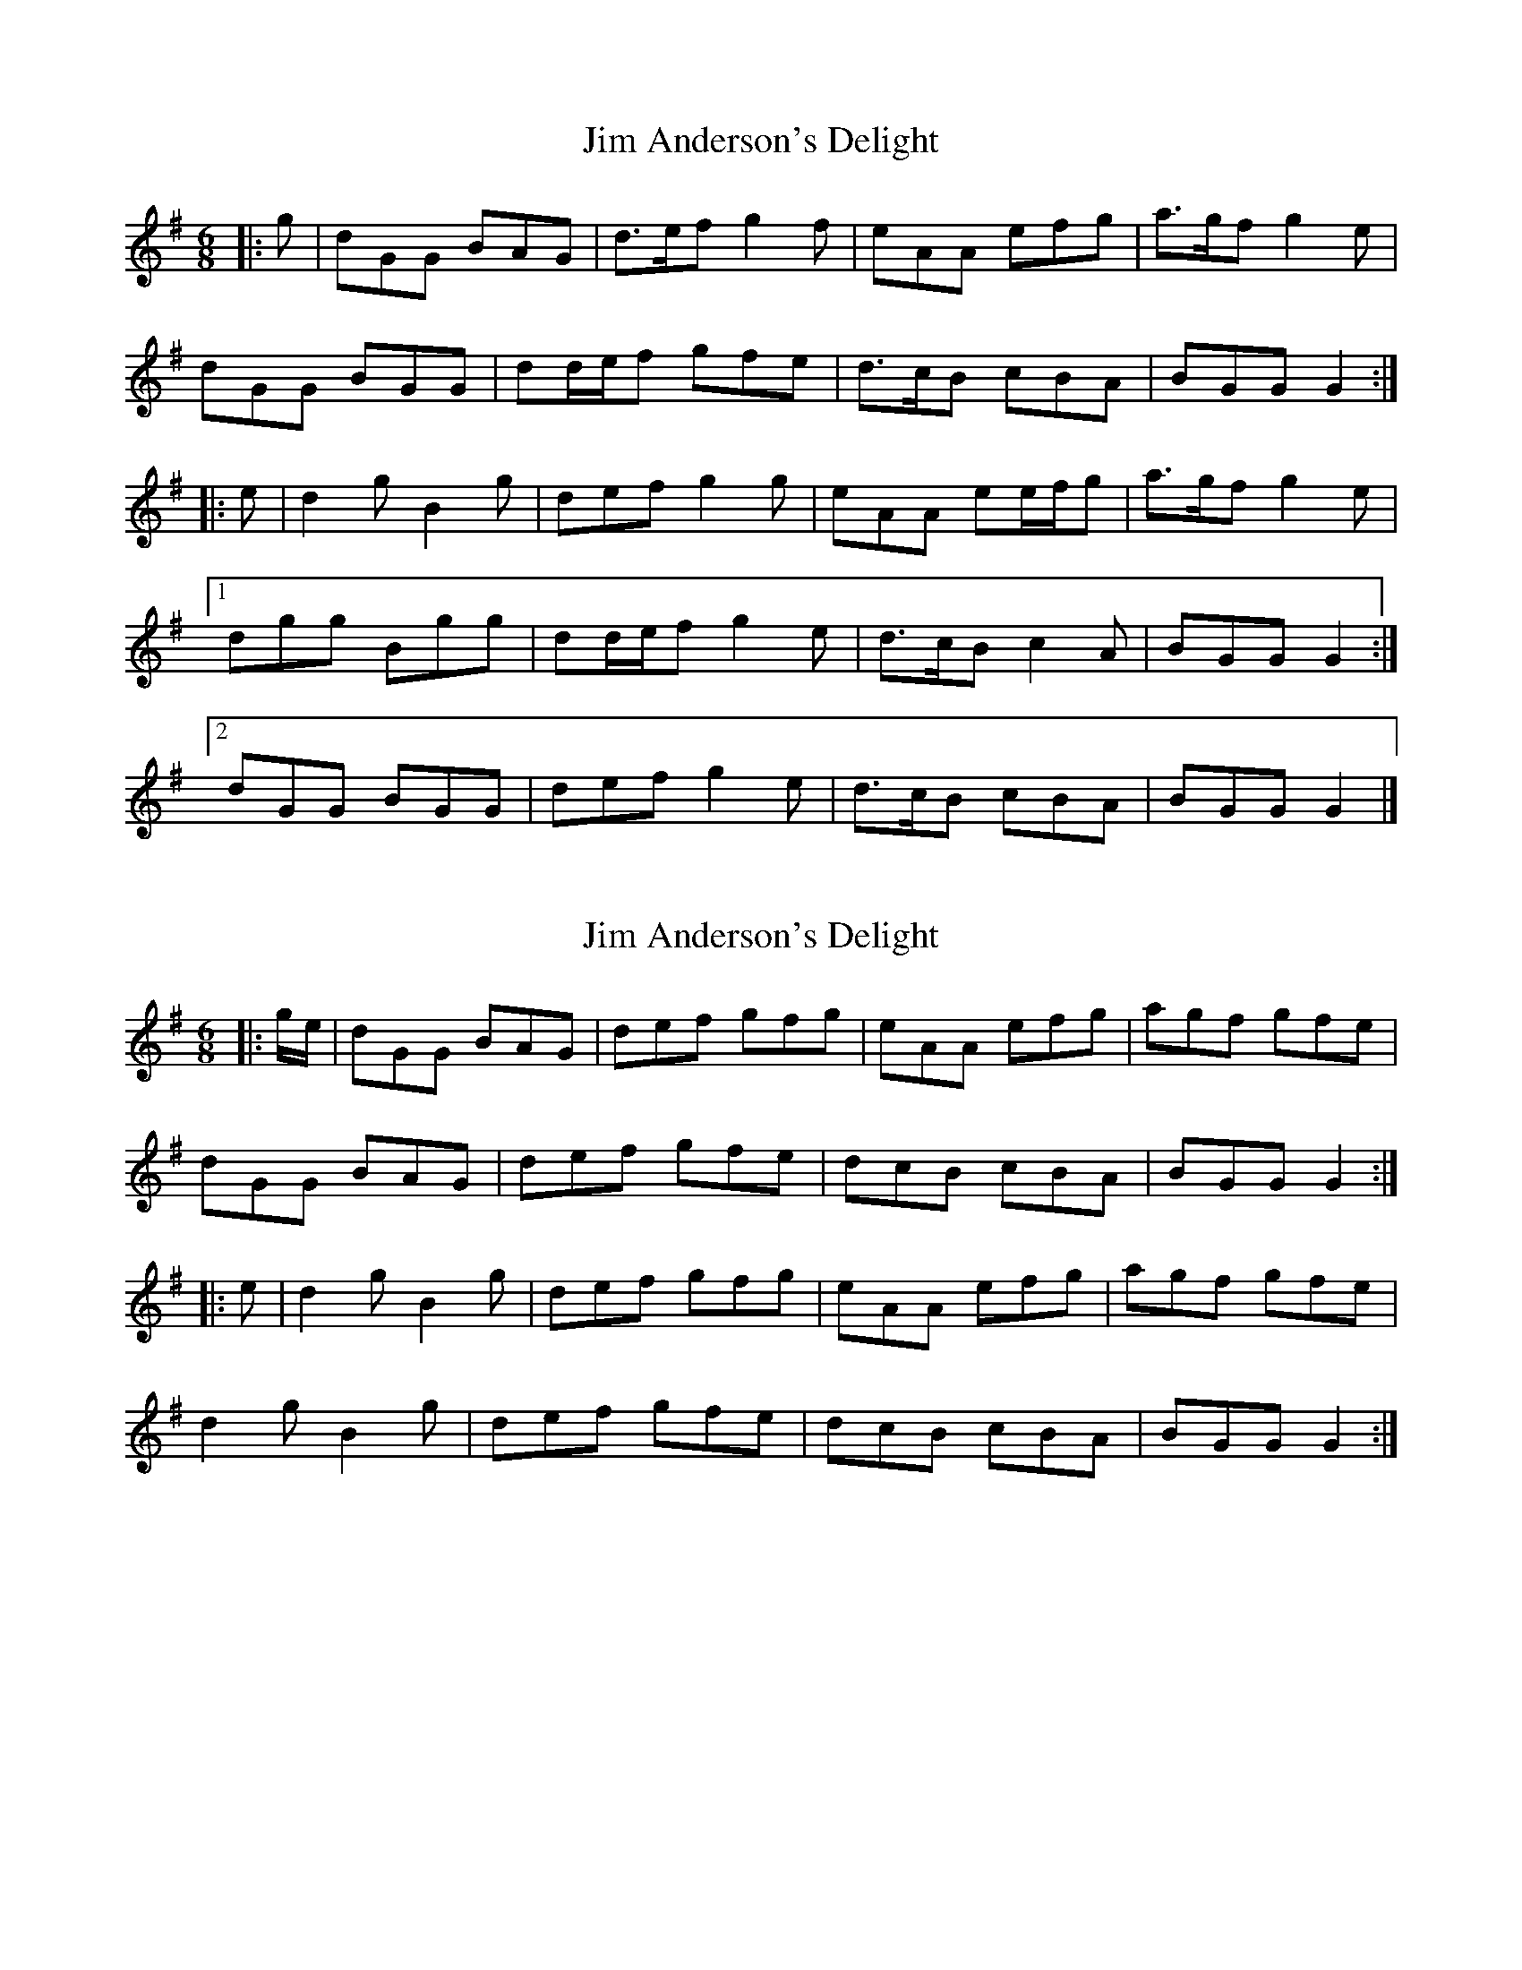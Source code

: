 X: 1
T: Jim Anderson's Delight
Z: ceolachan
S: https://thesession.org/tunes/7329#setting7329
R: jig
M: 6/8
L: 1/8
K: Gmaj
|: g |dGG BAG | d>ef g2 f | eAA efg | a>gf g2 e |
dGG BGG | dd/e/f gfe | d>cB cBA | BGG G2 :|
|: e |d2 g B2 g | def g2 g | eAA ee/f/g | a>gf g2 e |
[1 dgg Bgg | dd/e/f g2 e | d>cB c2 A | BGG G2 :|
[2 dGG BGG | def g2 e | d>cB cBA | BGG G2 |]
X: 2
T: Jim Anderson's Delight
Z: ceolachan
S: https://thesession.org/tunes/7329#setting18860
R: jig
M: 6/8
L: 1/8
K: Gmaj
|: g/e/ |dGG BAG | def gfg | eAA efg | agf gfe |
dGG BAG | def gfe | dcB cBA | BGG G2 :|
|: e |d2 g B2 g | def gfg | eAA efg | agf gfe |
d2 g B2 g | def gfe | dcB cBA | BGG G2 :|
X: 3
T: Jim Anderson's Delight
Z: ceolachan
S: https://thesession.org/tunes/7329#setting18861
R: jig
M: 6/8
L: 1/8
K: Amaj
|: a/f/ |eAA cBA | efg aga | fBB fga | bag agf |
e2 A cBA | efg a2 f | edc dcB | cAA A2 :|
|: a/f/ |e2 a c2 a | efg aga | fBB fga | bag a2 f |
[1 e2 a c2 a | efg agf | edc dcB | cAA A2 :|
[2 e2 A cBA | efg agf | e2 c dcB | cAA A2 |]
